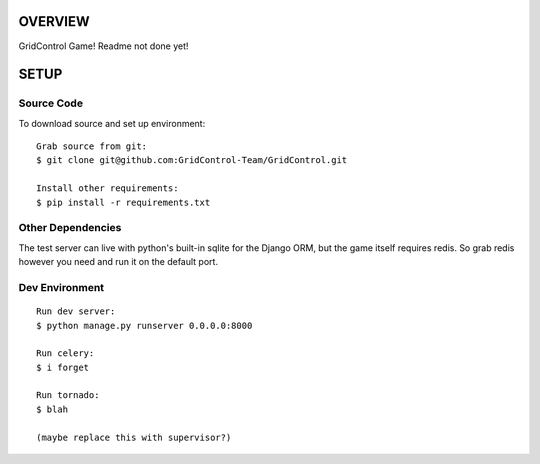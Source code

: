 ========
OVERVIEW
========

GridControl Game! Readme not done yet!

=====
SETUP
=====

Source Code
===========

To download source and set up environment:

::
    
    Grab source from git:
    $ git clone git@github.com:GridControl-Team/GridControl.git

    Install other requirements:
    $ pip install -r requirements.txt


Other Dependencies
==================

The test server can live with python's built-in sqlite for the Django ORM,
but the game itself requires redis.  So grab redis however you need and run
it on the default port.

Dev Environment
===============

::
    
    Run dev server:
    $ python manage.py runserver 0.0.0.0:8000

    Run celery:
    $ i forget

    Run tornado:
    $ blah

    (maybe replace this with supervisor?)


